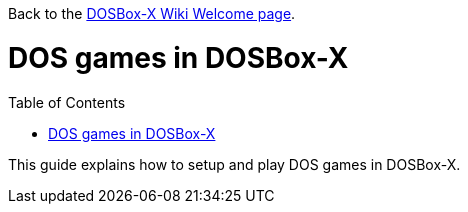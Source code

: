 :toc: macro

Back to the link:Home[DOSBox-X Wiki Welcome page].

# DOS games in DOSBox-X

toc::[]

This guide explains how to setup and play DOS games in DOSBox-X.
